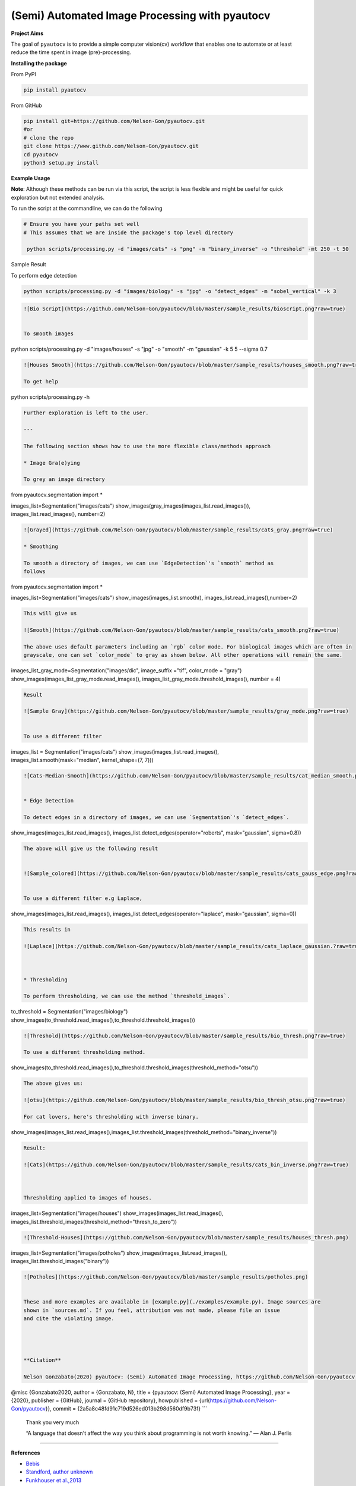 
(Semi) Automated Image Processing with pyautocv
===============================================


.. image:: https://www.repostatus.org/badges/latest/active.svg
   :target: https://www.repostatus.org/badges/latest/active.svg
   :alt: Stage
 
.. image:: https://zenodo.org/badge/DOI/10.5281/zenodo.3766956.svg
   :target: https://doi.org/10.5281/zenodo.3766956
   :alt: DOI


.. image:: https://github.com/Nelson-Gon/pyautocv/workflows/Test-Package/badge.svg
   :target: https://github.com/Nelson-Gon/pyautocv/workflows/Test-Package/badge.svg
   :alt: Test-Package


.. image:: https://travis-ci.com/Nelson-Gon/pyautocv.svg?branch=master
   :target: https://travis-ci.com/Nelson-Gon/pyautocv.svg?branch=master
   :alt: Travis Build


.. image:: https://badge.fury.io/py/pyautocv.svg
   :target: https://pypi.python.org/pypi/pyautocv/
   :alt: PyPI version fury.io


.. image:: https://img.shields.io/pypi/l/pyautocv.svg
   :target: https://pypi.python.org/pypi/pyautocv/
   :alt: PyPI license


.. image:: https://img.shields.io/pypi/dm/pyautocv.svg
   :target: https://pypi.python.org/pypi/pyautocv/
   :alt: PyPI Downloads Month


.. image:: https://img.shields.io/badge/Maintained%3F-yes-green.svg
   :target: https://GitHub.com/Nelson-Gon/pyautocv/graphs/commit-activity
   :alt: Maintenance


.. image:: https://img.shields.io/github/last-commit/Nelson-Gon/pyautocv.svg
   :target: https://github.com/Nelson-Gon/pyautocv/commits/master
   :alt: GitHub last commit


.. image:: https://img.shields.io/github/issues/Nelson-Gon/pyautocv.svg
   :target: https://GitHub.com/Nelson-Gon/pyautocv/issues/
   :alt: GitHub issues


.. image:: https://img.shields.io/github/issues-closed/Nelson-Gon/pyautocv.svg
   :target: https://GitHub.com/Nelson-Gon/pyautocv/issues?q=is%3Aissue+is%3Aclosed
   :alt: GitHub issues-closed


.. image:: https://img.shields.io/badge/license-MIT-blue.svg
   :target: https://github.com/Nelson-Gon/pyautocv/blob/master/LICENSE
   :alt: license


.. image:: https://readthedocs.org/projects/pyautocv/badge/?version=latest
   :target: https://pyautocv.readthedocs.io/en/latest/?badge=latest
   :alt: Documentation Status


**Project Aims**

The goal of ``pyautocv`` is to provide a simple computer vision(cv) workflow that enables one to automate 
or at least reduce the time spent in image (pre)-processing. 

**Installing the package**

From PyPI

.. code-block::


   pip install pyautocv

From GitHub

.. code-block::

   pip install git+https://github.com/Nelson-Gon/pyautocv.git
   #or
   # clone the repo
   git clone https://www.github.com/Nelson-Gon/pyautocv.git
   cd pyautocv
   python3 setup.py install

**Example Usage**

**Note**\ : Although these methods can be run via this script, the script is less flexible and might be useful for quick
exploration but not extended analysis. 

To run the script at the  commandline, we can do the following

.. code-block::


   # Ensure you have your paths set well
   # This assumes that we are inside the package's top level directory

    python scripts/processing.py -d "images/cats" -s "png" -m "binary_inverse" -o "threshold" -mt 250 -t 50

Sample Result


.. image:: https://github.com/Nelson-Gon/pyautocv/blob/master/sample_results/sample_script.png?raw=true
   :target: https://github.com/Nelson-Gon/pyautocv/blob/master/sample_results/sample_script.png?raw=true
   :alt: Command Line Script


To perform edge detection

.. code-block::


   python scripts/processing.py -d "images/biology" -s "jpg" -o "detect_edges" -m "sobel_vertical" -k 3

.. code-block::


   ![Bio Script](https://github.com/Nelson-Gon/pyautocv/blob/master/sample_results/bioscript.png?raw=true)


   To smooth images

python scripts/processing.py -d "images/houses" -s "jpg" -o "smooth" -m "gaussian" -k 5 5 --sigma 0.7

.. code-block::


   ![Houses Smooth](https://github.com/Nelson-Gon/pyautocv/blob/master/sample_results/houses_smooth.png?raw=true)

   To get help

python scripts/processing.py -h 

.. code-block::


   Further exploration is left to the user.

   ---

   The following section shows how to use the more flexible class/methods approach

   * Image Gra(e)ying

   To grey an image directory

from pyautocv.segmentation import *

images_list=Segmentation("images/cats")
show_images(gray_images(images_list.read_images()), images_list.read_images(), number=2)

.. code-block::

   ![Grayed](https://github.com/Nelson-Gon/pyautocv/blob/master/sample_results/cats_gray.png?raw=true)

   * Smoothing

   To smooth a directory of images, we can use `EdgeDetection`'s `smooth` method as
   follows

from pyautocv.segmentation import *

images_list=Segmentation("images/cats")
show_images(images_list.smooth(), images_list.read_images(),number=2)

.. code-block::


   This will give us

   ![Smooth](https://github.com/Nelson-Gon/pyautocv/blob/master/sample_results/cats_smooth.png?raw=true)

   The above uses default parameters including an `rgb` color mode. For biological images which are often in 
   grayscale, one can set `color_mode` to gray as shown below. All other operations will remain the same.

images_list_gray_mode=Segmentation("images/dic", image_suffix ="tif", color_mode = "gray")
show_images(images_list_gray_mode.read_images(), images_list_gray_mode.threshold_images(), number = 4)

.. code-block::


   Result

   ![Sample Gray](https://github.com/Nelson-Gon/pyautocv/blob/master/sample_results/gray_mode.png?raw=true)


   To use a different filter

images_list = Segmentation("images/cats")
show_images(images_list.read_images(), images_list.smooth(mask="median", kernel_shape=(7, 7)))

.. code-block::


   ![Cats-Median-Smooth](https://github.com/Nelson-Gon/pyautocv/blob/master/sample_results/cat_median_smooth.png?raw=true)


   * Edge Detection 

   To detect edges in a directory of images, we can use `Segmentation`'s `detect_edges`.

show_images(images_list.read_images(), images_list.detect_edges(operator="roberts", mask="gaussian", sigma=0.8))

.. code-block::


   The above will give us the following result


   ![Sample_colored](https://github.com/Nelson-Gon/pyautocv/blob/master/sample_results/cats_gauss_edge.png?raw=true)


   To use a different filter e.g Laplace,

show_images(images_list.read_images(), images_list.detect_edges(operator="laplace", mask="gaussian", sigma=0))

.. code-block::


   This results in

   ![Laplace](https://github.com/Nelson-Gon/pyautocv/blob/master/sample_results/cats_laplace_gaussian.?raw=true)



   * Thresholding

   To perform thresholding, we can use the method `threshold_images`.

to_threshold = Segmentation("images/biology")
show_images(to_threshold.read_images(),to_threshold.threshold_images())

.. code-block::


   ![Threshold](https://github.com/Nelson-Gon/pyautocv/blob/master/sample_results/bio_thresh.png?raw=true)

   To use a different thresholding method.

show_images(to_threshold.read_images(),to_threshold.threshold_images(threshold_method="otsu"))

.. code-block::


   The above gives us:

   ![otsu](https://github.com/Nelson-Gon/pyautocv/blob/master/sample_results/bio_thresh_otsu.png?raw=true)

   For cat lovers, here's thresholding with inverse binary.

show_images(images_list.read_images(),images_list.threshold_images(threshold_method="binary_inverse"))

.. code-block::


   Result:

   ![Cats](https://github.com/Nelson-Gon/pyautocv/blob/master/sample_results/cats_bin_inverse.png?raw=true)



   Thresholding applied to images of houses.

images_list=Segmentation("images/houses")
show_images(images_list.read_images(), images_list.threshold_images(threshold_method="thresh_to_zero"))

.. code-block::


   ![Threshold-Houses](https://github.com/Nelson-Gon/pyautocv/blob/master/sample_results/houses_thresh.png)

images_list=Segmentation("images/potholes")
show_images(images_list.read_images(), images_list.threshold_images("binary"))

.. code-block::


   ![Potholes](https://github.com/Nelson-Gon/pyautocv/blob/master/sample_results/potholes.png)


   These and more examples are available in [example.py](./examples/example.py). Image sources are
   shown in `sources.md`. If you feel, attribution was not made, please file an issue
   and cite the violating image.




   **Citation**

   Nelson Gonzabato(2020) pyautocv: (Semi) Automated Image Processing, https://github.com/Nelson-Gon/pyautocv.

@misc {Gonzabato2020,
author = {Gonzabato, N},
title = {pyautocv: (Semi) Automated Image Processing},
year = {2020},
publisher = {GitHub},
journal = {GitHub repository},
howpublished = {\url{https://github.com/Nelson-Gon/pyautocv}},
commit = {2a5a8c48fd91c719d526ed013b298d560df9b73f}
```

..

   Thank you very much

   “A language that doesn't affect the way you think about programming is not worth knowing.”
   ― Alan J. Perlis


----

**References**


* 
  `Bebis <https://www.cse.unr.edu/~bebis/CS791E/Notes/EdgeDetection.pdf>`_

* 
  `Standford, author unknown <https://ai.stanford.edu/~syyeung/cvweb/tutorial3.html>`_

* 
  `Funkhouser et al.,2013 <https://www.cs.princeton.edu/courses/archive/fall13/cos429/lectures/05-segmentation1>`_
